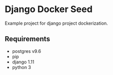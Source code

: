 * Django Docker Seed
Example project for django project dockerization.
** Requirements
- postgres v9.6
- pip
- django 1.11
- python 3
